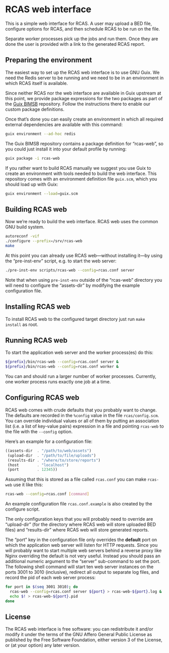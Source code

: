 * RCAS web interface

This is a simple web interface for RCAS.  A user may upload a BED
file, configure options for RCAS, and then schedule RCAS to be run on
the file.

Separate worker processes pick up the jobs and run them.  Once they
are done the user is provided with a link to the generated RCAS
report.

** Preparing the environment

The easiest way to set up the RCAS web interface is to use GNU Guix.
We need the Redis server to be running and we need to be in an
environment in which RCAS itself is available.

Since neither RCAS nor the web interface are available in Guix
upstream at this point, we provide package expressions for the two
packages as part of the [[http://github.com/BIMSBbioinfo/guix-bimsb][Guix BIMSB]] repository.  Follow the
instructions there to enable our custom package definitions.

Once that’s done you can easily create an environment in which all
required external dependencies are available with this command:

#+BEGIN_SRC sh
guix environment --ad-hoc redis
#+END_SRC

The Guix BIMSB repository contains a package definition for
“rcas-web”, so you could just install it into your default profile by
running:

#+BEGIN_SRC sh
guix package -i rcas-web
#+END_SRC

If you rather want to build RCAS manually we suggest you use Guix to
create an environment with tools needed to build the web interface.
This repository comes with an environment definition file =guix.scm=,
which you should load up with Guix:

#+BEGIN_SRC sh
guix environment --load=guix.scm
#+END_SRC

** Building RCAS web

Now we’re ready to build the web interface.  RCAS web uses the common
GNU build system.

#+BEGIN_SRC sh
autoreconf -vif
./configure --prefix=/srv/rcas-web
make
#+END_SRC

At this point you can already use RCAS web—without installing it—by
using the “pre-inst-env” script, e.g. to start the web server:

#+BEGIN_SRC sh
./pre-inst-env scripts/rcas-web --config=rcas.conf server
#+END_SRC

Note that when using =pre-inst-env= outside of the “rcas-web”
directory you will need to configure the “assets-dir” by modifying the
example configuration file.

** Installing RCAS web

To install RCAS web to the configured target directory just run =make
install= as root.

** Running RCAS web

To start the application web server and the worker process(es) do this:

#+BEGIN_SRC sh
${prefix}/bin/rcas-web --config=rcas.conf server &
${prefix}/bin/rcas-web --config=rcas.conf worker &
#+END_SRC

You can and should run a larger number of worker processes.
Currently, one worker process runs exactly one job at a time.

** Configuring RCAS web

RCAS web comes with crude defaults that you probably want to change.
The defaults are recorded in the =%config= value in the file
=rcas/config.scm=.  You can override individual values or all of them
by putting an association list (i.e. a list of key-value pairs)
expression in a file and pointing =rcas-web= to the file with the
=--config= option.

Here’s an example for a configuration file:

#+BEGIN_SRC scheme
((assets-dir  . "/path/to/web/assets")
 (upload-dir  . "/path/to/file/uploads")
 (results-dir . "/where/to/store/reports")
 (host        . "localhost")
 (port        . 12345))
#+END_SRC

Assuming that this is stored as a file called =rcas.conf= you can make
=rcas-web= use it like this:

#+BEGIN_SRC sh
rcas-web --config=rcas.conf [command]
#+END_SRC

An example configuration file =rcas.conf.example= is also created by
the configure script.

The only configuration keys that you will probably need to override
are “upload-dir” (for the directory where RCAS web will store uploaded
BED files) and “results-dir” where RCAS web will store generated
reports.

The “port” key in the configuration file only overrides the *default*
port on which the application web server will listen for HTTP
requests.  Since you will probably want to start multiple web servers
behind a reverse proxy like Nginx overriding the default is not very
useful.  Instead you should pass an additional numeric argument to the
“server” sub-command to set the port.  The following shell command
will start ten web server instances on the ports 3001 to 3010
(inclusive), redirect all output to separate log files, and record the
pid of each web server process:

#+BEGIN_SRC sh
for port in $(seq 3001 3010); do
  rcas-web --config=rcas.conf server ${port} > rcas-web-${port}.log &
  echo $! > rcas-web-${port}.pid
done
#+END_SRC

** License

The RCAS web interface is free software: you can redistribute it
and/or modify it under the terms of the GNU Affero General Public
License as published by the Free Software Foundation, either version 3
of the License, or (at your option) any later version.


